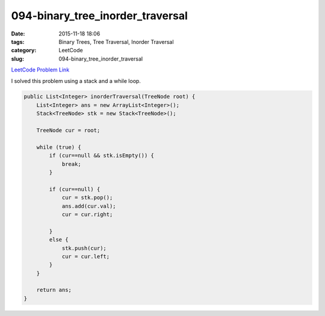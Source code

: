 094-binary_tree_inorder_traversal
#################################

:date: 2015-11-18 18:06
:tags: Binary Trees, Tree Traversal, Inorder Traversal
:category: LeetCode
:slug: 094-binary_tree_inorder_traversal

`LeetCode Problem Link <https://leetcode.com/problems/binary-tree-inorder-traversal/>`_

I solved this problem using a stack and a while loop.

.. code-block:: java

    public List<Integer> inorderTraversal(TreeNode root) {
        List<Integer> ans = new ArrayList<Integer>();
        Stack<TreeNode> stk = new Stack<TreeNode>();

        TreeNode cur = root;

        while (true) {
            if (cur==null && stk.isEmpty()) {
                break;
            }

            if (cur==null) {
                cur = stk.pop();
                ans.add(cur.val);
                cur = cur.right;

            }
            else {
                stk.push(cur);
                cur = cur.left;
            }
        }

        return ans;
    }